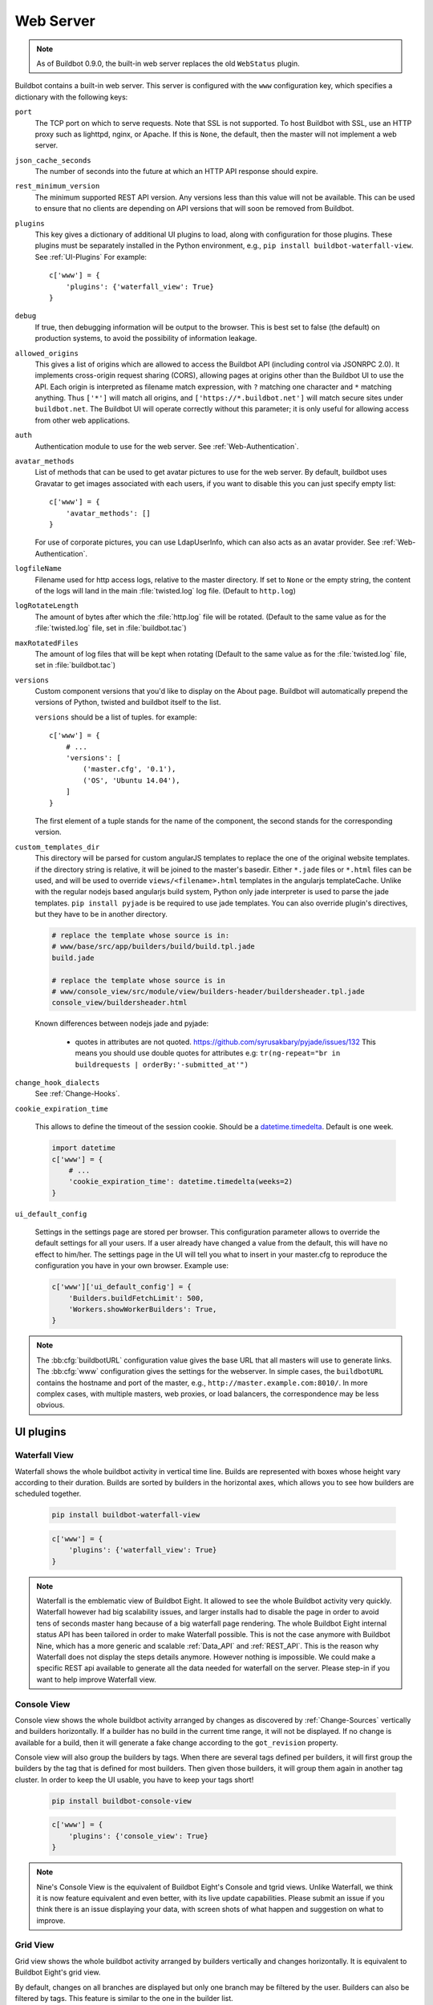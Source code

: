 .. bb:cfg:: www

Web Server
----------

.. note::

   As of Buildbot 0.9.0, the built-in web server replaces the old ``WebStatus`` plugin.

Buildbot contains a built-in web server.
This server is configured with the ``www`` configuration key, which specifies a dictionary with the following keys:

``port``
    The TCP port on which to serve requests.
    Note that SSL is not supported.
    To host Buildbot with SSL, use an HTTP proxy such as lighttpd, nginx, or Apache.
    If this is ``None``, the default, then the master will not implement a web server.

``json_cache_seconds``
    The number of seconds into the future at which an HTTP API response should expire.

``rest_minimum_version``
    The minimum supported REST API version.
    Any versions less than this value will not be available.
    This can be used to ensure that no clients are depending on API versions that will soon be removed from Buildbot.

``plugins``
    This key gives a dictionary of additional UI plugins to load, along with configuration for those plugins.
    These plugins must be separately installed in the Python environment, e.g., ``pip install buildbot-waterfall-view``.
    See :ref:`UI-Plugins`
    For example::

        c['www'] = {
            'plugins': {'waterfall_view': True}
        }

``debug``
    If true, then debugging information will be output to the browser.
    This is best set to false (the default) on production systems, to avoid the possibility of information leakage.

``allowed_origins``
    This gives a list of origins which are allowed to access the Buildbot API (including control via JSONRPC 2.0).
    It implements cross-origin request sharing (CORS), allowing pages at origins other than the Buildbot UI to use the API.
    Each origin is interpreted as filename match expression, with ``?`` matching one character and ``*`` matching anything.
    Thus ``['*']`` will match all origins, and ``['https://*.buildbot.net']`` will match secure sites under ``buildbot.net``.
    The Buildbot UI will operate correctly without this parameter; it is only useful for allowing access from other web applications.

``auth``
   Authentication module to use for the web server.
   See :ref:`Web-Authentication`.

``avatar_methods``
    List of methods that can be used to get avatar pictures to use for the web server.
    By default, buildbot uses Gravatar to get images associated with each users, if you want to disable this you can just specify empty list::

        c['www'] = {
            'avatar_methods': []
        }

    For use of corporate pictures, you can use LdapUserInfo, which can also acts as an avatar provider.
    See :ref:`Web-Authentication`.

``logfileName``
    Filename used for http access logs, relative to the master directory.
    If set to ``None`` or the empty string, the content of the logs will land in the main :file:`twisted.log` log file.
    (Default to ``http.log``)

``logRotateLength``
    The amount of bytes after which the :file:`http.log` file will be rotated.
    (Default to the same value as for the :file:`twisted.log` file, set in :file:`buildbot.tac`)

``maxRotatedFiles``
    The amount of log files that will be kept when rotating
    (Default to the same value as for the :file:`twisted.log` file, set in :file:`buildbot.tac`)

``versions``
    Custom component versions that you'd like to display on the About page.
    Buildbot will automatically prepend the versions of Python, twisted and buildbot itself to the list.

    ``versions`` should be a list of tuples. for example::

        c['www'] = {
            # ...
            'versions': [
                ('master.cfg', '0.1'),
                ('OS', 'Ubuntu 14.04'),
            ]
        }

    The first element of a tuple stands for the name of the component, the second stands for the corresponding version.

``custom_templates_dir``
    This directory will be parsed for custom angularJS templates to replace the one of the original website templates.
    if the directory string is relative, it will be joined to the master's basedir.
    Either ``*.jade`` files or ``*.html`` files can be used, and will be used to override ``views/<filename>.html`` templates in the angularjs templateCache.
    Unlike with the regular nodejs based angularjs build system, Python only jade interpreter is used to parse the jade templates.
    ``pip install pyjade`` is be required to use jade templates.
    You can also override plugin's directives, but they have to be in another directory.

    .. code-block:: none

        # replace the template whose source is in:
        # www/base/src/app/builders/build/build.tpl.jade
        build.jade

        # replace the template whose source is in
        # www/console_view/src/module/view/builders-header/buildersheader.tpl.jade
        console_view/buildersheader.html

    Known differences between nodejs jade and pyjade:

        * quotes in attributes are not quoted. https://github.com/syrusakbary/pyjade/issues/132
          This means you should use double quotes for attributes e.g: ``tr(ng-repeat="br in buildrequests | orderBy:'-submitted_at'")``

``change_hook_dialects``
    See :ref:`Change-Hooks`.

``cookie_expiration_time``

    This allows to define the timeout of the session cookie.
    Should be a `datetime.timedelta <https://docs.python.org/2/library/datetime.html#timedelta-objects>`_.
    Default is one week.

    .. code-block:: python

        import datetime
        c['www'] = {
            # ...
            'cookie_expiration_time': datetime.timedelta(weeks=2)
        }

``ui_default_config``

    Settings in the settings page are stored per browser.
    This configuration parameter allows to override the default settings for all your users.
    If a user already have changed a value from the default, this will have no effect to him/her.
    The settings page in the UI will tell you what to insert in your master.cfg to reproduce the configuration you have in your own browser.
    Example use:

    .. code-block:: python

        c['www']['ui_default_config'] = {
            'Builders.buildFetchLimit': 500,
            'Workers.showWorkerBuilders': True,
        }

.. note::

    The :bb:cfg:`buildbotURL` configuration value gives the base URL that all masters will use to generate links.
    The :bb:cfg:`www` configuration gives the settings for the webserver.
    In simple cases, the ``buildbotURL`` contains the hostname and port of the master, e.g., ``http://master.example.com:8010/``.
    In more complex cases, with multiple masters, web proxies, or load balancers, the correspondence may be less obvious.

.. _UI-Plugins:

UI plugins
~~~~~~~~~~

.. _WaterfallView:

Waterfall View
++++++++++++++

Waterfall shows the whole buildbot activity in vertical time line.
Builds are represented with boxes whose height vary according to their duration.
Builds are sorted by builders in the horizontal axes, which allows you to see how builders are scheduled together.

    .. code-block:: bash

        pip install buildbot-waterfall-view

    .. code-block:: python

        c['www'] = {
            'plugins': {'waterfall_view': True}
        }


.. note::

    Waterfall is the emblematic view of Buildbot Eight.
    It allowed to see the whole Buildbot activity very quickly.
    Waterfall however had big scalability issues, and larger installs had to disable the page in order to avoid tens of seconds master hang because of a big waterfall page rendering.
    The whole Buildbot Eight internal status API has been tailored in order to make Waterfall possible.
    This is not the case anymore with Buildbot Nine, which has a more generic and scalable :ref:`Data_API` and :ref:`REST_API`.
    This is the reason why Waterfall does not display the steps details anymore.
    However nothing is impossible.
    We could make a specific REST api available to generate all the data needed for waterfall on the server.
    Please step-in if you want to help improve Waterfall view.

.. _ConsoleView:

Console View
++++++++++++++

Console view shows the whole buildbot activity arranged by changes as discovered by :ref:`Change-Sources` vertically and builders horizontally.
If a builder has no build in the current time range, it will not be displayed.
If no change is available for a build, then it will generate a fake change according to the ``got_revision`` property.

Console view will also group the builders by tags.
When there are several tags defined per builders, it will first group the builders by the tag that is defined for most builders.
Then given those builders, it will group them again in another tag cluster.
In order to keep the UI usable, you have to keep your tags short!

    .. code-block:: bash

        pip install buildbot-console-view

    .. code-block:: python

        c['www'] = {
            'plugins': {'console_view': True}
        }


.. note::

    Nine's Console View is the equivalent of Buildbot Eight's Console and tgrid views.
    Unlike Waterfall, we think it is now feature equivalent and even better, with its live update capabilities.
    Please submit an issue if you think there is an issue displaying your data, with screen shots of what happen and suggestion on what to improve.

.. _GridView:

Grid View
+++++++++

Grid view shows the whole buildbot activity arranged by builders vertically and changes horizontally.
It is equivalent to Buildbot Eight's grid view.

By default, changes on all branches are displayed but only one branch may be filtered by the user.
Builders can also be filtered by tags.
This feature is similar to the one in the builder list.

   .. code-block:: bash

      pip install buildbot-grid-view

   .. code-block:: python

      c['www'] = {
          'plugins': {'grid_view': True}
      }

.. _Badges:

Badges
++++++

Buildbot badges plugin produces an image in SVG or PNG format with information about the last build for the given builder name.
PNG generation is based on the CAIRO_ SVG engine, it requires a bit more CPU to generate.


   .. code-block:: bash

      pip install buildbot-badges

   .. code-block:: python

      c['www'] = {
          'plugins': {'badges': {}}
      }

You can the access your builder's badges using urls like ``http://<buildbotURL>/badges/<buildername>.svg``.
The default templates are very much configurable via the following options.

.. code-block:: python

    {
        "left_text": "Build Status",  # text on the left part of the image
        "left_color": "#555",  # color of the left part of the image
        "style": "flat",  # style of the template availables are "flat", "flat-square", "plastic"
        "template_name": "{style}.svg.j2",  # name of the template
        "font_face": "DejaVu Sans",
        "font_size": 11,
        "color_scheme": {  # color to be used for right part of the image
            "exception": "#007ec6",  # blue
            "failure": "#e05d44",    # red
            "retry": "#007ec6",      # blue
            "running": "#007ec6",    # blue
            "skipped": "a4a61d",     # yellowgreen
            "success": "#4c1",       # brightgreen
            "unknown": "#9f9f9f",    # lightgrey
            "warnings": "#dfb317"    # yellow
        }
    }

Those options can be configured either using the plugin configuration:

.. code-block:: python

      c['www'] = {
          'plugins': {'badges': {"left_color": "#222"}}
      }

Or via the URL arguments like ``http://<buildbotURL>/badges/<buildername>.svg?left_color=222``.
Custom templates can also be specified in a ``template`` directory nearby the ``master.cfg``.

.. _CAIRO: https://www.cairographics.org/

.. _Web-Authentication:

Authentication plugins
~~~~~~~~~~~~~~~~~~~~~~

By default, Buildbot does not require people to authenticate in order to access control features in the web UI.
To secure Buildbot, you will need to configure an authentication plugin.

.. note::

   To secure the Buildbot web interface, authorization rules must be provided via the 'authz' configuration.
   If you simply wish to lock down a Buildbot instance so that only read only access is permitted, you can
   restrict access to control endpoints to an unpopulated 'admin' role. For example::

      c['www']['authz'] = util.Authz(allowRules=[util.AnyControlEndpointMatcher(role="admins")],roleMatchers=[])

.. note::

   As of Buildbot 0.9.4, user session is managed via a JWT_ token, using HS256_ algorithm.
   The session secret is stored in the database in the ``object_state`` table with ``name`` column being ``session_secret``.
   Please make sure appropriate access restriction is made to this database table.

.. _JWT: https://en.wikipedia.org/wiki/JSON_Web_Token
.. _HS256: https://pyjwt.readthedocs.io/en/latest/algorithms.html

Authentication plugins are implemented as classes, and passed as the ``auth`` parameter to :bb:cfg:`www`.

The available classes are described here:

.. py:class:: buildbot.www.auth.NoAuth()

    This class is the default authentication plugin, which disables authentication

.. py:class:: buildbot.www.auth.UserPasswordAuth(users)

    :param users: list of ``("user","password")`` tuples, or a dictionary of ``{"user": "password", ..}``

    Simple username/password authentication using a list of user/password tuples provided in the configuration file.

    ::

        from buildbot.plugins import util
        c['www'] = {
            # ...
            'auth': util.UserPasswordAuth({"homer": "doh!"}),
        }

.. py:class:: buildbot.www.auth.CustomAuth()

    This authentication class means to be overridden with a custom ``check_credentials`` method that gets username and password
    as arguments and check if the user can login. You may use it e.g. to check the credentials against an external database or file.

    ::
        from buildbot.plugins import util

        class MyAuth(util.CustomAuth):
            def check_credentials(self, user, password):
                if user == 'snow' and password == 'white':
                    return True
                else:
                    return False

        from buildbot.plugins import util
        c['www']['auth'] = MyAuth()

.. py:class:: buildbot.www.auth.HTPasswdAuth(passwdFile)

    :param passwdFile: An :file:`.htpasswd` file to read

    This class implements simple username/password authentication against a standard :file:`.htpasswd` file.

    ::

        from buildbot.plugins import util
        c['www'] = {
            # ...
            'auth': util.HTPasswdAuth("my_htpasswd"),
        }

.. py:class:: buildbot.www.oauth2.GoogleAuth(clientId, clientSecret)

    :param clientId: The client ID of your buildbot application
    :param clientSecret: The client secret of your buildbot application

    This class implements an authentication with Google_ single sign-on.
    You can look at the Google_ oauth2 documentation on how to register your Buildbot instance to the Google systems.
    The developer console will give you the two parameters you have to give to ``GoogleAuth``

    Register your Buildbot instance with the ``BUILDBOT_URL/auth/login`` url as the allowed redirect URI.

    Example::

        from buildbot.plugins import util
        c['www'] = {
            # ...
            'auth': util.GoogleAuth("clientid", "clientsecret"),
        }

    in order to use this module, you need to install the Python ``requests`` module

    .. code-block:: bash

            pip install requests

.. _Google: https://developers.google.com/accounts/docs/OAuth2

.. py:class:: buildbot.www.oauth2.GitHubAuth(clientId, clientSecret)

    :param clientId: The client ID of your buildbot application
    :param clientSecret: The client secret of your buildbot application
    :param serverURL: The server URL if this is a GitHub Enterprise server.
    :param apiVersion: The GitHub API version to use. One of ``3`` or ``4``
                       (V3/REST or V4/GraphQL). Default=3.
    :param getTeamsMembership: When ``True`` fetch all team memberships for each or the
                               organizations the user belongs to. The teams will be included in the
                               user's groups as ``org-name/team-name``.
    :param debug: When ``True`` and using ``apiVersion=4`` show some additional log calls with the
                  GraphQL queries and responses for debugging purposes.

    This class implements an authentication with GitHub_ single sign-on.
    It functions almost identically to the :py:class:`~buildbot.www.oauth2.GoogleAuth` class.

    Register your Buildbot instance with the ``BUILDBOT_URL/auth/login`` url as the allowed redirect URI.

    The user's email-address (for e.g. authorization) is set to the "primary" address set by the user in GitHub.
    When using group-based authorization, the user's groups are equal to the names of the GitHub organizations the user
    is a member of.

    Example::

        from buildbot.plugins import util
        c['www'] = {
            # ...
            'auth': util.GitHubAuth("clientid", "clientsecret"),
        }

    Example for Enterprise GitHub::

        from buildbot.plugins import util
        c['www'] = {
            # ...
            'auth': util.GitHubAuth("clientid", "clientsecret", "https://git.corp.mycompany.com"),
        }

    An example on fetching team membership could be:

    .. code-block:: python

        from buildbot.plugins import util
        c['www'] = {
            # ...
            'auth': util.GitHubAuth("clientid", "clientsecret", apiVersion=4, getTeamsMembership=True),
            'authz': util.Authz(
                allowRules=[
                  util.AnyControlEndpointMatcher(role="core-developers"),
                ],
                roleMatchers=[
                  util.RolesFromGroups(groupPrefix='buildbot/')
                ]
              )
        }

  If the ``buildbot`` organization had two teams, for example, 'core-developers' and 'contributors',
  with the above example, any user belonging to those teams would be granted the roles matching those
  team names.

.. _GitHub: http://developer.github.com/v3/oauth_authorizations/

.. py:class:: buildbot.www.oauth2.GitLabAuth(instanceUri, clientId, clientSecret)

    :param instanceUri: The URI of your GitLab instance
    :param clientId: The client ID of your buildbot application
    :param clientSecret: The client secret of your buildbot application

    This class implements an authentication with GitLab_ single sign-on.
    It functions almost identically to the :py:class:`~buildbot.www.oauth2.GoogleAuth` class.

    Register your Buildbot instance with the ``BUILDBOT_URL/auth/login`` url as the allowed redirect URI.

    Example::

        from buildbot.plugins import util
        c['www'] = {
            # ...
            'auth': util.GitLabAuth("https://gitlab.com", "clientid", "clientsecret"),
        }

.. _GitLab: http://doc.gitlab.com/ce/integration/oauth_provider.html

.. py:class:: buildbot.www.oauth2.BitbucketAuth(clientId, clientSecret)

    :param clientId: The client ID of your buildbot application
    :param clientSecret: The client secret of your buildbot application

    This class implements an authentication with Bitbucket_ single sign-on.
    It functions almost identically to the :py:class:`~buildbot.www.oauth2.GoogleAuth` class.

    Register your Buildbot instance with the ``BUILDBOT_URL/auth/login`` url as the allowed redirect URI.

    Example::

        from buildbot.plugins import util
        c['www'] = {
            # ...
            'auth': util.BitbucketAuth("clientid", "clientsecret"),
        }

.. _Bitbucket: https://confluence.atlassian.com/bitbucket/oauth-on-bitbucket-cloud-238027431.html

.. py:class:: buildbot.www.auth.RemoteUserAuth

    :param header: header to use to get the username (defaults to ``REMOTE_USER``)
    :param headerRegex: regular expression to get the username from header value (defaults to ``"(?P<username>[^ @]+)@(?P<realm>[^ @]+)")``\.
                        Note that your at least need to specify a ``?P<username>`` regular expression named group.
    :param userInfoProvider: user info provider; see :ref:`User-Information`

    If the Buildbot UI is served through a reverse proxy that supports HTTP-based authentication (like apache or lighttpd), it's possible to to tell Buildbot to trust the web server and get the username from th request headers.

    Administrator must make sure that it's impossible to get access to Buildbot using other way than through frontend.
    Usually this means that Buildbot should listen for incoming connections only on localhost (or on some firewall-protected port).
    The reverse proxy must require HTTP authentication to access Buildbot pages (using any source for credentials, such as htpasswd, PAM, LDAP, Kerberos).

    Example::

        from buildbot.plugins import util
        c['www'] = {
            # ...
            'auth': util.RemoteUserAuth(),
        }

    A corresponding Apache configuration example

    .. code-block:: none

        <Location "/">
                AuthType Kerberos
                AuthName "Buildbot login via Kerberos"
                KrbMethodNegotiate On
                KrbMethodK5Passwd On
                KrbAuthRealms <<YOUR CORP REALMS>>
                KrbVerifyKDC off
                KrbServiceName Any
                Krb5KeyTab /etc/krb5/krb5.keytab
                KrbSaveCredentials Off
                require valid-user
                Order allow,deny

                Satisfy Any

                #] SSO
                RewriteEngine On
                RewriteCond %{LA-U:REMOTE_USER} (.+)$
                RewriteRule . - [E=RU:%1,NS]
                RequestHeader set REMOTE_USER %{RU}e

        </Location>

    The advantage of this sort of authentication is that it is uses a proven and fast implementation for authentication.
    The problem is that the only information that is passed to Buildbot is the username, and there is no way to pass any other information like user email, user groups, etc.
    That information can be very useful to the mailstatus plugin, or for authorization processes.
    See :ref:`User-Information` for a mechanism to supply that information.

.. _User-Information:

User Information
~~~~~~~~~~~~~~~~

For authentication mechanisms which cannot provide complete information about a user, Buildbot needs another way to get user data.
This is useful both for authentication (to fetch more data about the logged-in user) and for avatars (to fetch data about other users).

This extra information is provided by, appropriately enough, user info providers.
These can be passed to :py:class:`~buildbot.www.auth.RemoteUserAuth` and as an element of ``avatar_methods``.

This can also be passed to oauth2 authentication plugins.
In this case the username provided by oauth2 will be used, and all other information will be taken from ldap (Full Name, email, and groups):

Currently only one provider is available:

.. py:class:: buildbot.ldapuserinfo.LdapUserInfo(uri, bindUser, bindPw, accountBase, accountPattern, groupBase=None, groupMemberPattern=None, groupName=None, accountFullName, accountEmail, avatarPattern=None, avatarData=None, accountExtraFields=None)

        :param uri: uri of the ldap server
        :param bindUser: username of the ldap account that is used to get the infos for other users (usually a "faceless" account)
        :param bindPw: password of the ``bindUser``
        :param accountBase: the base dn (distinguished name)of the user database
        :param accountPattern: the pattern for searching in the account database.
                               This must contain the ``%(username)s`` string, which is replaced by the searched username
        :param accountFullName: the name of the field in account ldap database where the full user name is to be found.
        :param accountEmail: the name of the field in account ldap database where the user email is to be found.
        :param groupBase: the base dn of the groups database.
        :param groupMemberPattern: the pattern for searching in the group database.
                                   This must contain the ``%(dn)s`` string, which is replaced by the searched username's dn
        :param groupName: the name of the field in groups ldap database where the group name is to be found.
        :param avatarPattern: the pattern for searching avatars from emails in the account database.
                              This must contain the ``%(email)s`` string, which is replaced by the searched email
        :param avatarData: the name of the field in groups ldap database where the avatar picture is to be found.
                           This field is supposed to contain the raw picture, format is automatically detected from jpeg, png or git.
        :param accountExtraFields: extra fields to extracts for use with the authorization policies.

        If one of the three optional groups parameters is supplied, then all of them become mandatory. If none is supplied, the retrieved user info has an empty list of groups.

Example::

            from buildbot.plugins import util

            # this configuration works for MS Active Directory ldap implementation
            # we use it for user info, and avatars
            userInfoProvider = util.LdapUserInfo(
                uri='ldap://ldap.mycompany.com:3268',
                bindUser='ldap_user',
                bindPw='p4$$wd',
                accountBase='dc=corp,dc=mycompany,dc=com',
                groupBase='dc=corp,dc=mycompany,dc=com',
                accountPattern='(&(objectClass=person)(sAMAccountName=%(username)s))',
                accountFullName='displayName',
                accountEmail='mail',
                groupMemberPattern='(&(objectClass=group)(member=%(dn)s))',
                groupName='cn',
                avatarPattern='(&(objectClass=person)(mail=%(email)s))',
                avatarData='thumbnailPhoto',
            )
            c['www'] = dict(port=PORT, allowed_origins=["*"],
                            url=c['buildbotURL'],
                            auth=util.RemoteUserAuth(userInfoProvider=userInfoProvider),
                            avatar_methods=[userInfoProvider,
                                            util.AvatarGravatar()])

.. note::

            In order to use this module, you need to install the ``ldap3`` module:

            .. code-block:: bash

                pip install ldap3

In the case of oauth2 authentications, you have to pass the userInfoProvider as keyword argument::

                from buildbot.plugins import util
                userInfoProvider = util.LdapUserInfo(...)
                c['www'] = {
                    # ...
                    'auth': util.GoogleAuth("clientid", "clientsecret", userInfoProvider=userInfoProvider),
                }



.. _Reverse_Proxy_Config:

Reverse Proxy Configuration
~~~~~~~~~~~~~~~~~~~~~~~~~~~

It is usually better to put buildbot behind a reverse proxy in production.

* Provides automatic gzip compression
* Provides SSL support with a widely used implementation
* Provides support for http/2 or spdy for fast parallel REST api access from the browser

Reverse proxy however might be problematic for websocket, you have to configure it specifically to pass web socket requests.
Here is an nginx configuration that is known to work (nginx 1.6.2):

.. code-block:: none


    server {
            # Enable SSL and http2
            listen 443 ssl http2 default_server;

            server_name yourdomain.com;

            root html;
            index index.html index.htm;

            ssl on;
            ssl_certificate /etc/nginx/ssl/server.cer;
            ssl_certificate_key /etc/nginx/ssl/server.key;

            # put a one day session timeout for websockets to stay longer
            ssl_session_cache      shared:SSL:10m;
            ssl_session_timeout  1440m;

            # please consult latest nginx documentation for current secure encryption settings
            ssl_protocols ..
            ssl_ciphers ..
            ssl_prefer_server_ciphers   on;
            #

            # force https
            add_header Strict-Transport-Security "max-age=31536000; includeSubdomains;";
            spdy_headers_comp 5;

            proxy_set_header HOST $host;
            proxy_set_header X-Real-IP $remote_addr;
            proxy_set_header X-Forwarded-For $proxy_add_x_forwarded_for;
            proxy_set_header X-Forwarded-Proto  $scheme;
            proxy_set_header X-Forwarded-Server  $host;
            proxy_set_header X-Forwarded-Host  $host;

            # you could use / if you use domain based proxy instead of path based proxy
            location /buildbot/ {
                proxy_pass http://127.0.0.1:5000/;
            }
            location /buildbot/sse/ {
                # proxy buffering will prevent sse to work
                proxy_buffering off;
                proxy_pass http://127.0.0.1:5000/sse/;
            }
            # required for websocket
            location /buildbot/ws {
                proxy_http_version 1.1;
                proxy_set_header Upgrade $http_upgrade;
                proxy_set_header Connection "upgrade";
                proxy_pass http://127.0.0.1:5000/ws;
                # raise the proxy timeout for the websocket
                proxy_read_timeout 6000s;
            }
    }

To run with Apache2, you'll need `mod_proxy_wstunnel <https://httpd.apache.org/docs/2.4/mod/mod_proxy_wstunnel.html>`_ in addition to `mod_proxy_http <https://httpd.apache.org/docs/2.4/mod/mod_proxy_http.html>`_. Serving HTTPS (`mod_ssl <https://httpd.apache.org/docs/2.4/mod/mod_ssl.html>`_) is advised to prevent issues with enterprise proxies (see :ref:`SSE`), even if you don't need the encryption itself.

Here is a configuration that is known to work (Apache 2.4.10 / Debian 8, Apache 2.4.25 / Debian 9, Apache 2.4.6 / CentOS 7), directly at the top of the domain.

If you want to add access control directives, just put them in a
``<Location />``.

.. code-block:: none


    <VirtualHost *:443>
        ServerName buildbot.example
        ServerAdmin webmaster@buildbot.example

        # replace with actual port of your Buildbot master
        ProxyPass /ws ws://127.0.0.1:8020/ws
        ProxyPassReverse /ws ws://127.0.0.1:8020/ws
        ProxyPass / http://127.0.0.1:8020/
        ProxyPassReverse / http://127.0.0.1:8020/

        SetEnvIf X-Url-Scheme https HTTPS=1
        ProxyPreserveHost On

        SSLEngine on
        SSLCertificateFile /path/to/cert.pem
        SSLCertificateKeyFile /path/to/cert.key

        # check Apache2 documentation for current safe SSL settings
        # This is actually the Debian 8 default at the time of this writing:
        SSLProtocol all -SSLv3

    </VirtualHost>


.. _Web-Authorization:

Authorization rules
~~~~~~~~~~~~~~~~~~~

The authorization framework in Buildbot is very generic and flexible.
Drawback is that it is not very obvious for newcomers.
The 'simple' example will however allow you to easily start by implementing an admins-have-all-rights setup.

Please carefully read the following documentation to understand how to setup authorization in Buildbot.

Authorization framework is tightly coupled to the REST API.
Authorization framework only works for HTTP, not for other means of interaction like IRC or try scheduler.
It allows or denies access to the REST APIs according to rules.

.. blockdiag::

    blockdiag {
      User -> AuthenticatedUser [label = Auth];
      AuthenticatedUser -> "RoleMatcher" -> Role <- "EndpointMatcher" <- "REST API Endpoint"

      User  [shape = actor];
      AuthenticatedUser  [shape = actor];
      RoleMatcher [shape = diamond];
      EndpointMatcher [shape = diamond];
    }

- Roles is a label that you give to a user.

  It is similar but different to the usual notion of group:

  - A user can have several roles, and a role can be given to several users.
  - Role is an application specific notion, while group is more organization specific notion.
  - Groups are given by the auth plugin, e.g ``ldap``, ``github``, and are not always in the precise control of the buildbot admins.
  - Roles can be dynamically assigned, according to the context.
    For example, there is the ``owner`` role, which can be given to a user for a build that he is at the origin, so that he can stop or rebuild only builds of his own.

- Endpoint matchers associate role requirements to REST API endpoints.
  The default policy is allow in case no matcher matches (see below why)

- Role matchers associate authenticated users to roles.

Authz Configuration
+++++++++++++++++++

.. py:class:: buildbot.www.authz.Authz(allowRules=[], roleMatcher=[], stringsMatcher=util.fnmatchStrMatcher)

    :param allowRules: List of :py:class:`EndpointMatcherBase` processed in order for each endpoint grant request.
    :param roleMatcher: List of RoleMatchers
    :param stringsMatcher: Selects algorithm used to make strings comparison (used to compare roles and builder names).
       can be :py:class:`util.fnmatchStrMatcher` or :py:class:`util.reStrMatcher` from ``from buildbot.plugins import util``

    :py:class:`Authz` needs to be configured in ``c['www']['authz']``

Endpoint matchers
+++++++++++++++++

Endpoint matchers are responsible for creating rules to match REST endpoints, and requiring roles for them.
Endpoint matchers are processed in the order they are configured.
The first rule matching an endpoint will prevent further rules from being checked.
To continue checking other rules when the result is `deny`, set `defaultDeny=False`.
If no endpoint matcher matches, then the access is granted.

One can implement the default deny policy by putting an :py:class:`AnyEndpointMatcher` with nonexistent role in the end of the list.
Please note that this will deny all REST apis, and most of the UI do not implement proper access denied message in case of such error.

The following sequence is implemented by each EndpointMatcher class.

- Check whether the requested endpoint is supported by this matcher
- Get necessary info from data api, and decides whether it matches.
- Look if the users has the required role.

Several endpoints matchers are currently implemented.
If you need a very complex setup, you may need to implement your own endpoint matchers.
In this case, you can look at the source code for detailed examples on how to write endpoint matchers.

.. py:class:: buildbot.www.authz.endpointmatchers.EndpointMatcherBase(role, defaultDeny=True)

    :param role: The role which grants access to this endpoint.
        List of roles is not supported, but a ``fnmatch`` expression can be provided to match several roles.

    :param defaultDeny: The role matcher algorithm will stop if this value is true, and if the endpoint matched.

    This is the base endpoint matcher.
    Its arguments are inherited by all the other endpoint matchers.

.. py:class:: buildbot.www.authz.endpointmatchers.AnyEndpointMatcher(role)

    :param role: The role which grants access to any endpoint.

    AnyEndpointMatcher grants all rights to people with given role (usually "admins")

.. py:class:: buildbot.www.authz.endpointmatchers.AnyControlEndpointMatcher(role)

    :param role: The role which grants access to any control endpoint.

    AnyControlEndpointMatcher grants control rights to people with given role (usually "admins")
    This endpoint matcher is matches current and future control endpoints.
    You need to add this in the end of your configuration to make sure it is future proof.

.. py:class:: buildbot.www.authz.endpointmatchers.ForceBuildEndpointMatcher(builder, role)

    :param builder: name of the builder.
    :param role: The role needed to get access to such endpoints.

    ForceBuildEndpointMatcher grants right to force builds.

.. py:class:: buildbot.www.authz.endpointmatchers.StopBuildEndpointMatcher(builder, role)

    :param builder: name of the builder.
    :param role: The role needed to get access to such endpoints.

    StopBuildEndpointMatcher grants rights to stop builds.

.. py:class:: buildbot.www.authz.endpointmatchers.RebuildBuildEndpointMatcher(builder, role)

    :param builder: name of the builder.
    :param role: The role needed to get access to such endpoints.

    RebuildBuildEndpointMatcher grants rights to rebuild builds.

.. py:class:: buildbot.www.authz.endpointmatchers.EnableSchedulerEndpointMatcher(builder, role)

    :param builder: name of the builder.
    :param role: The role needed to get access to such endpoints.

    EnableSchedulerEndpointMatcher grants rights to enable and disable schedulers via the UI.

Role matchers
+++++++++++++
Endpoint matchers are responsible for creating rules to match people and grant them roles.
You can grant roles from groups information provided by the Auth plugins, or if you prefer directly to people's email.


.. py:class:: buildbot.www.authz.roles.RolesFromGroups(groupPrefix)

    :param groupPrefix: prefix to remove from each group

    RolesFromGroups grants roles from the groups of the user.
    If a user has group ``buildbot-admin``, and groupPrefix is ``buildbot-``, then user will be granted the role 'admin'

    ex::

        roleMatchers=[
          util.RolesFromGroups(groupPrefix="buildbot-")
        ]

.. py:class:: buildbot.www.authz.roles.RolesFromEmails(roledict)

    :param roledict: dictionary with key=role, and value=list of email strings

    RolesFromEmails grants roles to users according to the hardcoded emails.

    ex::

        roleMatchers=[
          util.RolesFromEmails(admins=["my@email.com"])
        ]

.. py:class:: buildbot.www.authz.roles.RolesFromDomain(roledict)

    :param roledict: dictionary with key=role, and value=list of domain strings

    RolesFromDomain grants roles to users according to their email domains.
    If a user tried to login with email ``foo@gmail.com``, then user will be granted the role 'admins'.

    ex::

        roleMatchers=[
          util.RolesFromDomain(admins=["gmail.com"])
        ]

.. py:class:: buildbot.www.authz.roles.RolesFromOwner(roledict)

    :param roledict: dictionary with key=role, and value=list of email strings

    RolesFromOwner grants a given role when property owner matches the email of the user

    ex::

        roleMatchers=[
            RolesFromOwner(role="owner")
        ]

.. py:class:: buildbot.www.authz.roles.RolesFromUsername(roles, usernames)

    :param roles: roles to assign when the username matches.
    :param usernames: list of usernames that have the roles.

    RolesFromUsername grants the given roles when the ``username`` property is within the list of usernames.

    ex::

        roleMatchers=[
            RolesFromUsername(roles=["admins"], usernames=["root"]),
            RolesFromUsername(roles=["developers", "integrators"], usernames=["Alice", "Bob"])
        ]


Example Configs
+++++++++++++++

Simple config which allows admin people to control everything, but allow anonymous to look at build results:

.. code-block:: python

    from buildbot.plugins import *
    authz = util.Authz(
      allowRules=[
        util.AnyControlEndpointMatcher(role="admins"),
      ],
      roleMatchers=[
        util.RolesFromEmails(admins=["my@email.com"])
      ]
    )
    auth=util.UserPasswordAuth({'my@email.com': 'mypass'})
    c['www']['auth'] = auth
    c['www']['authz'] = authz

More complex config with separation per branch:

.. code-block:: python

    from buildbot.plugins import *

    authz = util.Authz(
        stringsMatcher=util.fnmatchStrMatcher,  # simple matcher with '*' glob character
        # stringsMatcher = util.reStrMatcher,   # if you prefer regular expressions
        allowRules=[
            # admins can do anything,
            # defaultDeny=False: if user does not have the admin role, we continue parsing rules
            util.AnyEndpointMatcher(role="admins", defaultDeny=False),

            util.StopBuildEndpointMatcher(role="owner"),

            # *-try groups can start "try" builds
            util.ForceBuildEndpointMatcher(builder="try", role="*-try"),
            # *-mergers groups can start "merge" builds
            util.ForceBuildEndpointMatcher(builder="merge", role="*-mergers"),
            # *-releasers groups can start "release" builds
            util.ForceBuildEndpointMatcher(builder="release", role="*-releasers"),
            # if future Buildbot implement new control, we are safe with this last rule
            util.AnyControlEndpointMatcher(role="admins")
        ],
        roleMatchers=[
            RolesFromGroups(groupPrefix="buildbot-"),
            RolesFromEmails(admins=["homer@springfieldplant.com"],
                            reaper-try=["007@mi6.uk"]),
            # role owner is granted when property owner matches the email of the user
            RolesFromOwner(role="owner")
        ]
    )
    c['www']['authz'] = authz

Using GitHub authentication and allowing access to control endpoints for users in the "Buildbot" organization:

.. code-block:: python

    from buildbot.plugins import *
    authz = util.Authz(
      allowRules=[
        util.AnyControlEndpointMatcher(role="BuildBot")
      ],
      roleMatchers=[
        util.RolesFromGroups()
      ]
    )
    auth=util.GitHubAuth('CLIENT_ID', 'CLIENT_SECRET')
    c['www']['auth'] = auth
    c['www']['authz'] = authz
